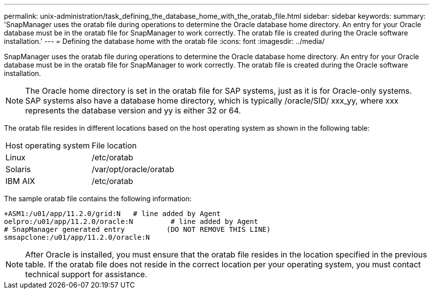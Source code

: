 ---
permalink: unix-administration/task_defining_the_database_home_with_the_oratab_file.html
sidebar: sidebar
keywords: 
summary: 'SnapManager uses the oratab file during operations to determine the Oracle database home directory. An entry for your Oracle database must be in the oratab file for SnapManager to work correctly. The oratab file is created during the Oracle software installation.'
---
= Defining the database home with the oratab file
:icons: font
:imagesdir: ../media/

[.lead]
SnapManager uses the oratab file during operations to determine the Oracle database home directory. An entry for your Oracle database must be in the oratab file for SnapManager to work correctly. The oratab file is created during the Oracle software installation.

NOTE: The Oracle home directory is set in the oratab file for SAP systems, just as it is for Oracle-only systems. SAP systems also have a database home directory, which is typically /oracle/SID/ xxx_yy, where xxx represents the database version and yy is either 32 or 64.

The oratab file resides in different locations based on the host operating system as shown in the following table:

|===
| Host operating system| File location
a|
Linux
a|
/etc/oratab
a|
Solaris
a|
/var/opt/oracle/oratab
a|
IBM AIX
a|
/etc/oratab
|===
The sample oratab file contains the following information:

----
+ASM1:/u01/app/11.2.0/grid:N   # line added by Agent
oelpro:/u01/app/11.2.0/oracle:N         # line added by Agent
# SnapManager generated entry          (DO NOT REMOVE THIS LINE)
smsapclone:/u01/app/11.2.0/oracle:N
----

NOTE: After Oracle is installed, you must ensure that the oratab file resides in the location specified in the previous table. If the oratab file does not reside in the correct location per your operating system, you must contact technical support for assistance.
